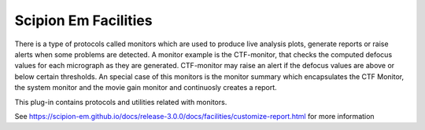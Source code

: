 ================================
Scipion Em Facilities
================================

There is a type of protocols called monitors which are used to produce live analysis plots, 
generate reports or raise alerts when some problems are detected. A monitor example is the CTF-monitor, 
that checks the computed defocus values for each micrograph as they are generated. 
CTF-monitor may raise an alert if the defocus values are above or below certain thresholds.
An special case of this monitors is the monitor summary which encapsulates the CTF Monitor, 
the system monitor and the movie gain monitor and continuosly creates a report.

This plug-in contains protocols and utilities related with monitors.

See https://scipion-em.github.io/docs/release-3.0.0/docs/facilities/customize-report.html
for more information

